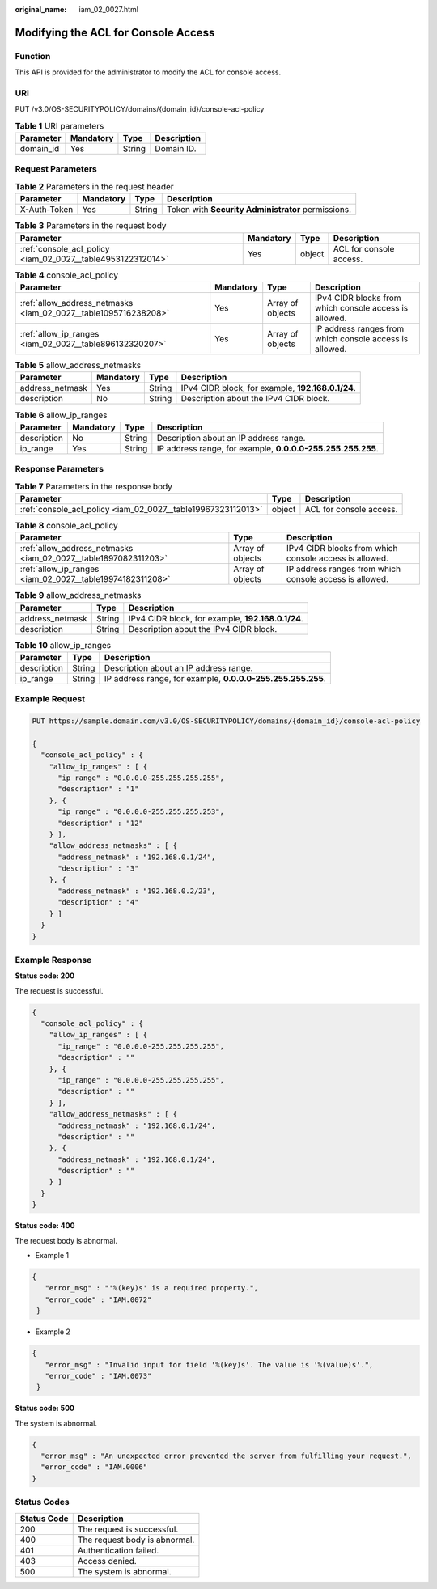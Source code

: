 :original_name: iam_02_0027.html

.. _iam_02_0027:

Modifying the ACL for Console Access
====================================

Function
--------

This API is provided for the administrator to modify the ACL for console access.

URI
---

PUT /v3.0/OS-SECURITYPOLICY/domains/{domain_id}/console-acl-policy

.. table:: **Table 1** URI parameters

   ========= ========= ====== ===========
   Parameter Mandatory Type   Description
   ========= ========= ====== ===========
   domain_id Yes       String Domain ID.
   ========= ========= ====== ===========

Request Parameters
------------------

.. table:: **Table 2** Parameters in the request header

   +--------------+-----------+--------+----------------------------------------------------+
   | Parameter    | Mandatory | Type   | Description                                        |
   +==============+===========+========+====================================================+
   | X-Auth-Token | Yes       | String | Token with **Security Administrator** permissions. |
   +--------------+-----------+--------+----------------------------------------------------+

.. table:: **Table 3** Parameters in the request body

   +-------------------------------------------------------------+-----------+--------+-------------------------+
   | Parameter                                                   | Mandatory | Type   | Description             |
   +=============================================================+===========+========+=========================+
   | :ref:`console_acl_policy <iam_02_0027__table4953122312014>` | Yes       | object | ACL for console access. |
   +-------------------------------------------------------------+-----------+--------+-------------------------+

.. _iam_02_0027__table4953122312014:

.. table:: **Table 4** console_acl_policy

   +-----------------------------------------------------------------+-----------+------------------+---------------------------------------------------------+
   | Parameter                                                       | Mandatory | Type             | Description                                             |
   +=================================================================+===========+==================+=========================================================+
   | :ref:`allow_address_netmasks <iam_02_0027__table1095716238208>` | Yes       | Array of objects | IPv4 CIDR blocks from which console access is allowed.  |
   +-----------------------------------------------------------------+-----------+------------------+---------------------------------------------------------+
   | :ref:`allow_ip_ranges <iam_02_0027__table896132320207>`         | Yes       | Array of objects | IP address ranges from which console access is allowed. |
   +-----------------------------------------------------------------+-----------+------------------+---------------------------------------------------------+

.. _iam_02_0027__table1095716238208:

.. table:: **Table 5** allow_address_netmasks

   +-----------------+-----------+--------+---------------------------------------------------+
   | Parameter       | Mandatory | Type   | Description                                       |
   +=================+===========+========+===================================================+
   | address_netmask | Yes       | String | IPv4 CIDR block, for example, **192.168.0.1/24**. |
   +-----------------+-----------+--------+---------------------------------------------------+
   | description     | No        | String | Description about the IPv4 CIDR block.            |
   +-----------------+-----------+--------+---------------------------------------------------+

.. _iam_02_0027__table896132320207:

.. table:: **Table 6** allow_ip_ranges

   +-------------+-----------+--------+-------------------------------------------------------------+
   | Parameter   | Mandatory | Type   | Description                                                 |
   +=============+===========+========+=============================================================+
   | description | No        | String | Description about an IP address range.                      |
   +-------------+-----------+--------+-------------------------------------------------------------+
   | ip_range    | Yes       | String | IP address range, for example, **0.0.0.0-255.255.255.255**. |
   +-------------+-----------+--------+-------------------------------------------------------------+

Response Parameters
-------------------

.. table:: **Table 7** Parameters in the response body

   +--------------------------------------------------------------+--------+-------------------------+
   | Parameter                                                    | Type   | Description             |
   +==============================================================+========+=========================+
   | :ref:`console_acl_policy <iam_02_0027__table19967323112013>` | object | ACL for console access. |
   +--------------------------------------------------------------+--------+-------------------------+

.. _iam_02_0027__table19967323112013:

.. table:: **Table 8** console_acl_policy

   +-----------------------------------------------------------------+------------------+---------------------------------------------------------+
   | Parameter                                                       | Type             | Description                                             |
   +=================================================================+==================+=========================================================+
   | :ref:`allow_address_netmasks <iam_02_0027__table1897082311203>` | Array of objects | IPv4 CIDR blocks from which console access is allowed.  |
   +-----------------------------------------------------------------+------------------+---------------------------------------------------------+
   | :ref:`allow_ip_ranges <iam_02_0027__table19974182311208>`       | Array of objects | IP address ranges from which console access is allowed. |
   +-----------------------------------------------------------------+------------------+---------------------------------------------------------+

.. _iam_02_0027__table1897082311203:

.. table:: **Table 9** allow_address_netmasks

   =============== ====== =================================================
   Parameter       Type   Description
   =============== ====== =================================================
   address_netmask String IPv4 CIDR block, for example, **192.168.0.1/24**.
   description     String Description about the IPv4 CIDR block.
   =============== ====== =================================================

.. _iam_02_0027__table19974182311208:

.. table:: **Table 10** allow_ip_ranges

   +-------------+--------+-------------------------------------------------------------+
   | Parameter   | Type   | Description                                                 |
   +=============+========+=============================================================+
   | description | String | Description about an IP address range.                      |
   +-------------+--------+-------------------------------------------------------------+
   | ip_range    | String | IP address range, for example, **0.0.0.0-255.255.255.255**. |
   +-------------+--------+-------------------------------------------------------------+

Example Request
---------------

.. code-block:: text

   PUT https://sample.domain.com/v3.0/OS-SECURITYPOLICY/domains/{domain_id}/console-acl-policy

   {
     "console_acl_policy" : {
       "allow_ip_ranges" : [ {
         "ip_range" : "0.0.0.0-255.255.255.255",
         "description" : "1"
       }, {
         "ip_range" : "0.0.0.0-255.255.255.253",
         "description" : "12"
       } ],
       "allow_address_netmasks" : [ {
         "address_netmask" : "192.168.0.1/24",
         "description" : "3"
       }, {
         "address_netmask" : "192.168.0.2/23",
         "description" : "4"
       } ]
     }
   }

Example Response
----------------

**Status code: 200**

The request is successful.

.. code-block::

   {
     "console_acl_policy" : {
       "allow_ip_ranges" : [ {
         "ip_range" : "0.0.0.0-255.255.255.255",
         "description" : ""
       }, {
         "ip_range" : "0.0.0.0-255.255.255.255",
         "description" : ""
       } ],
       "allow_address_netmasks" : [ {
         "address_netmask" : "192.168.0.1/24",
         "description" : ""
       }, {
         "address_netmask" : "192.168.0.1/24",
         "description" : ""
       } ]
     }
   }

**Status code: 400**

The request body is abnormal.

-  Example 1

.. code-block::

   {
      "error_msg" : "'%(key)s' is a required property.",
      "error_code" : "IAM.0072"
    }

-  Example 2

.. code-block::

   {
      "error_msg" : "Invalid input for field '%(key)s'. The value is '%(value)s'.",
      "error_code" : "IAM.0073"
    }

**Status code: 500**

The system is abnormal.

.. code-block::

   {
     "error_msg" : "An unexpected error prevented the server from fulfilling your request.",
     "error_code" : "IAM.0006"
   }

Status Codes
------------

=========== =============================
Status Code Description
=========== =============================
200         The request is successful.
400         The request body is abnormal.
401         Authentication failed.
403         Access denied.
500         The system is abnormal.
=========== =============================
